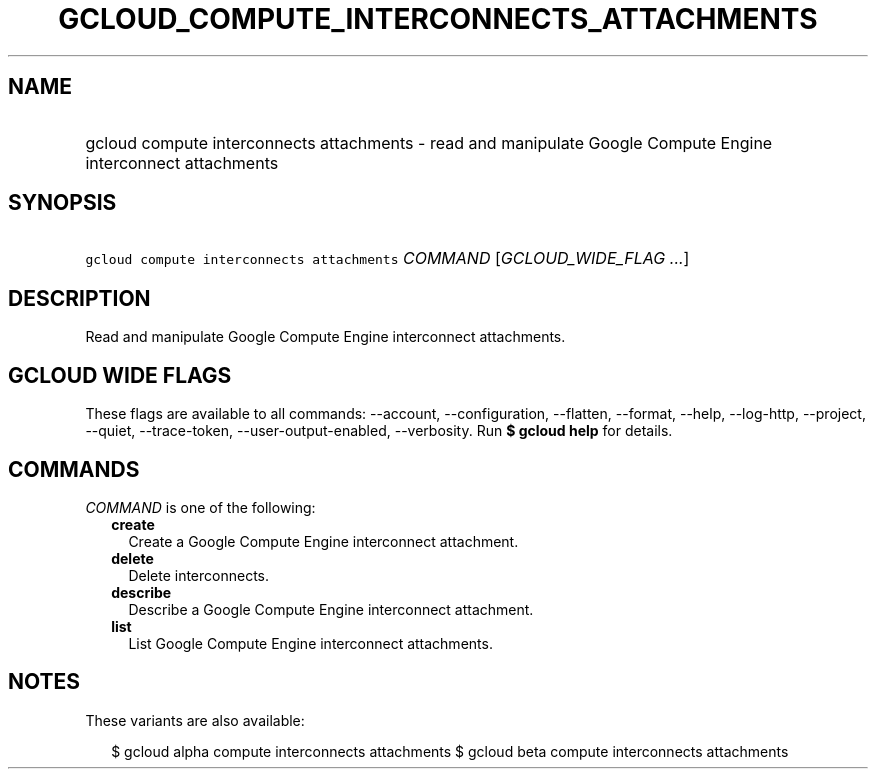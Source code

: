 
.TH "GCLOUD_COMPUTE_INTERCONNECTS_ATTACHMENTS" 1



.SH "NAME"
.HP
gcloud compute interconnects attachments \- read and manipulate Google Compute Engine interconnect attachments



.SH "SYNOPSIS"
.HP
\f5gcloud compute interconnects attachments\fR \fICOMMAND\fR [\fIGCLOUD_WIDE_FLAG\ ...\fR]



.SH "DESCRIPTION"

Read and manipulate Google Compute Engine interconnect attachments.



.SH "GCLOUD WIDE FLAGS"

These flags are available to all commands: \-\-account, \-\-configuration,
\-\-flatten, \-\-format, \-\-help, \-\-log\-http, \-\-project, \-\-quiet,
\-\-trace\-token, \-\-user\-output\-enabled, \-\-verbosity. Run \fB$ gcloud
help\fR for details.



.SH "COMMANDS"

\f5\fICOMMAND\fR\fR is one of the following:

.RS 2m
.TP 2m
\fBcreate\fR
Create a Google Compute Engine interconnect attachment.

.TP 2m
\fBdelete\fR
Delete interconnects.

.TP 2m
\fBdescribe\fR
Describe a Google Compute Engine interconnect attachment.

.TP 2m
\fBlist\fR
List Google Compute Engine interconnect attachments.


.RE
.sp

.SH "NOTES"

These variants are also available:

.RS 2m
$ gcloud alpha compute interconnects attachments
$ gcloud beta compute interconnects attachments
.RE

